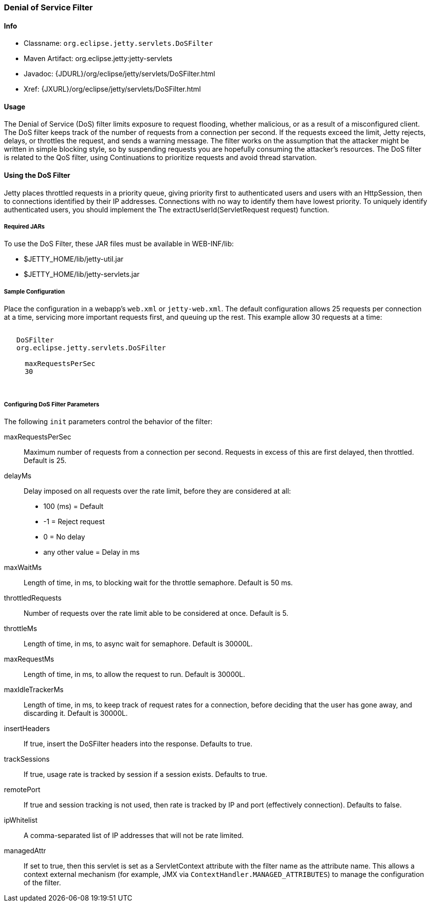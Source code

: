 //  ========================================================================
//  Copyright (c) 1995-2017 Mort Bay Consulting Pty. Ltd.
//  ========================================================================
//  All rights reserved. This program and the accompanying materials
//  are made available under the terms of the Eclipse Public License v1.0
//  and Apache License v2.0 which accompanies this distribution.
//
//      The Eclipse Public License is available at
//      http://www.eclipse.org/legal/epl-v10.html
//
//      The Apache License v2.0 is available at
//      http://www.opensource.org/licenses/apache2.0.php
//
//  You may elect to redistribute this code under either of these licenses.
//  ========================================================================

[[dos-filter]]
=== Denial of Service Filter

[[dos-filter-metadata]]
==== Info

* Classname: `org.eclipse.jetty.servlets.DoSFilter`
* Maven Artifact: org.eclipse.jetty:jetty-servlets
* Javadoc: {JDURL}/org/eclipse/jetty/servlets/DoSFilter.html
* Xref: {JXURL}/org/eclipse/jetty/servlets/DoSFilter.html

[[dos-filter-usage]]
==== Usage

The Denial of Service (DoS) filter limits exposure to request flooding, whether malicious, or as a result of a misconfigured client.
The DoS filter keeps track of the number of requests from a connection per second.
If the requests exceed the limit, Jetty rejects, delays, or throttles the request, and sends a warning message.
The filter works on the assumption that the attacker might be written in simple blocking style, so by suspending requests you are hopefully consuming the attacker's resources.
The DoS filter is related to the QoS filter, using Continuations to prioritize requests and avoid thread starvation.

[[dos-filter-using]]
==== Using the DoS Filter

Jetty places throttled requests in a priority queue, giving priority first to authenticated users and users with an HttpSession, then to connections identified by their IP addresses.
Connections with no way to identify them have lowest priority.
To uniquely identify authenticated users, you should implement the The extractUserId(ServletRequest request) function.

===== Required JARs

To use the DoS Filter, these JAR files must be available in WEB-INF/lib:

* $JETTY_HOME/lib/jetty-util.jar
* $JETTY_HOME/lib/jetty-servlets.jar

===== Sample Configuration

Place the configuration in a webapp's `web.xml` or `jetty-web.xml`.
The default configuration allows 25 requests per connection at a time, servicing more important requests first, and queuing up the rest.
This example allow 30 requests at a time:

[source, xml, subs="{sub-order}"]
----
<filter>
   <filter-name>DoSFilter</filter-name>
   <filter-class>org.eclipse.jetty.servlets.DoSFilter</filter-class>
   <init-param>
     <param-name>maxRequestsPerSec</param-name>
     <param-value>30</param-value>
   </init-param>
 </filter>
----

[[dos-filter-init]]
===== Configuring DoS Filter Parameters

The following `init` parameters control the behavior of the filter:

maxRequestsPerSec::
Maximum number of requests from a connection per second.
Requests in excess of this are first delayed, then throttled.
Default is 25.

delayMs::
Delay imposed on all requests over the rate limit, before they are considered at all:
* 100 (ms) = Default
* -1 = Reject request
* 0 = No delay
* any other value = Delay in ms

maxWaitMs::
Length of time, in ms, to blocking wait for the throttle semaphore.
Default is 50 ms.
throttledRequests::
Number of requests over the rate limit able to be considered at once.
Default is 5.
throttleMs::
Length of time, in ms, to async wait for semaphore. Default is 30000L.
maxRequestMs::
Length of time, in ms, to allow the request to run. Default is 30000L.
maxIdleTrackerMs::
Length of time, in ms, to keep track of request rates for a connection, before deciding that the user has gone away, and discarding it.
Default is 30000L.
insertHeaders::
If true, insert the DoSFilter headers into the response.
Defaults to true.
trackSessions::
If true, usage rate is tracked by session if a session exists.
Defaults to true.
remotePort::
If true and session tracking is not used, then rate is tracked by IP and port (effectively connection).
Defaults to false.
ipWhitelist::
A comma-separated list of IP addresses that will not be rate limited.
managedAttr::
If set to true, then this servlet is set as a ServletContext attribute with the filter name as the attribute name.
This allows a context external mechanism (for example, JMX via `ContextHandler.MANAGED_ATTRIBUTES`) to manage the configuration of the filter.
